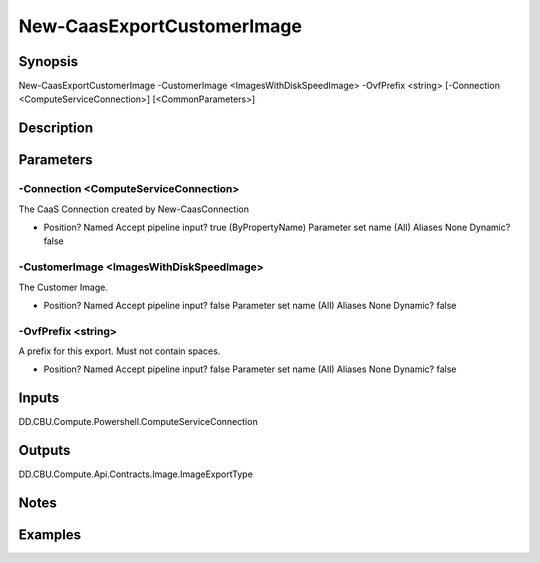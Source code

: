 ﻿
New-CaasExportCustomerImage
===================

Synopsis
--------

.. code-block:: powershell
    
    
New-CaasExportCustomerImage -CustomerImage <ImagesWithDiskSpeedImage> -OvfPrefix <string> [-Connection <ComputeServiceConnection>] [<CommonParameters>]





Description
-----------



Parameters
----------




-Connection <ComputeServiceConnection>
~~~~~~~~~

The CaaS Connection created by New-CaasConnection

*     Position?                    Named     Accept pipeline input?       true (ByPropertyName)     Parameter set name           (All)     Aliases                      None     Dynamic?                     false





-CustomerImage <ImagesWithDiskSpeedImage>
~~~~~~~~~

The Customer Image.

*     Position?                    Named     Accept pipeline input?       false     Parameter set name           (All)     Aliases                      None     Dynamic?                     false





-OvfPrefix <string>
~~~~~~~~~

A prefix for this export. Must not contain spaces.

*     Position?                    Named     Accept pipeline input?       false     Parameter set name           (All)     Aliases                      None     Dynamic?                     false





Inputs
------

DD.CBU.Compute.Powershell.ComputeServiceConnection


Outputs
-------

DD.CBU.Compute.Api.Contracts.Image.ImageExportType


Notes
-----



Examples
---------


